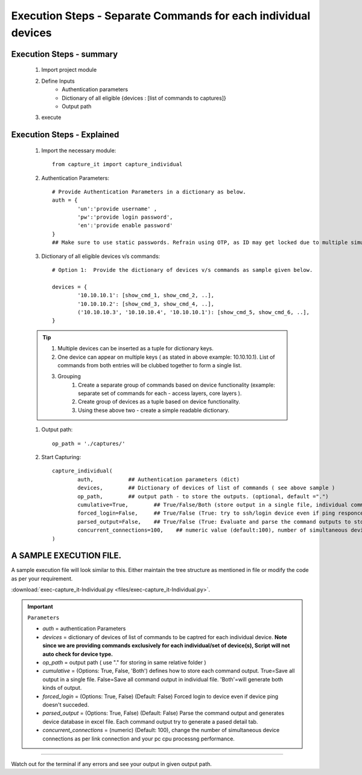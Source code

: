 

Execution Steps - Separate Commands for each individual devices
==================================================================



Execution Steps - summary
----------------------------------------------

	#. Import project module
	#. Define Inputs
		* Authentication parameters
		* Dictionary of all eligible {devices : [list of commands to captures]}
		* Output path 
	#. execute

Execution Steps - Explained
----------------------------------------------

	#. Import the necessary module::

		from capture_it import capture_individual


	#. Authentication Parameters::

		# Provide Authentication Parameters in a dictionary as below.
		auth = {
			'un':'provide username' , 
			'pw':'provide login password', 
			'en':'provide enable password'  
		}
		## Make sure to use static passwords. Refrain using OTP, as ID may get locked due to multiple simultaneous login.


	#. Dictionary of all eligible devices v/s commands::

		# Option 1:  Provide the dictionary of devices v/s commands as sample given below.

		devices = {
			'10.10.10.1': [show_cmd_1, show_cmd_2, ..],
			'10.10.10.2': [show_cmd_3, show_cmd_4, ..], 
			('10.10.10.3', '10.10.10.4', '10.10.10.1'): [show_cmd_5, show_cmd_6, ..],
		}


	.. Tip::

		#. Multiple devices can be inserted as a tuple for dictionary keys.
		#. One device can appear on multiple keys ( as stated in above example: 10.10.10.1).  List of commands from both  entries will be clubbed together to form a single list.
		#. Grouping
			#. Create a separate group of commands based on device functionality (example: separate set of commands for each - access layers, core layers ). 
			#. Create group of devices as a tuple based on device functionality.  
			#. Using these above two - create a simple readable dictionary. 



	#. Output path::

		op_path = './captures/'


	#. Start Capturing::

		capture_individual(
			auth,           ## Authentication parameters (dict)
			devices,        ## Dictionary of devices of list of commands ( see above sample )
			op_path,        ## output path - to store the outputs. (optional, default =".")
			cumulative=True,        ## True/False/Both (store output in a single file, individual command file, both)
			forced_login=False,     ## True/False (True: try to ssh/login device even if ping responce fails. )
			parsed_output=False,    ## True/False (True: Evaluate and parse the command outputs to store device data in excel)
			concurrent_connections=100,    ## numeric value (default:100), number of simultaneous device connections in a group. 
		)


A SAMPLE EXECUTION FILE.
----------------------------------------------

A sample execution file will look similar to this. Either maintain the tree structure as mentioned in file or modify the code as per your requirement. 

:download:`exec-capture_it-Individual.py <files/exec-capture_it-Individual.py>`.



.. important::
	
	``Parameters``

	* *auth* = authentication Parameters
	* *devices* = dictionary of devices of list of commands to be captred for each individual device.  **Note since we are providing commands exclusively for each individual/set of device(s), Script will not auto check for device type.**
	* *op_path* = output path ( use "." for storing in same relative folder )
	* *cumulative* = (Options: True, False, 'Both') defines how to store each command output. True=Save all output in a single file. False=Save all command output in individual file. 'Both'=will generate both kinds of output.
	* *forced_login* = (Options: True, False) (Default: False)  Forced login to device even if device ping doesn't succeded.
	* *parsed_output* = (Options: True, False) (Default: False) Parse the command output and generates device database in excel file.  Each command output try to generate a pased detail tab.
	* *concurrent_connections* = (numeric) (Default: 100), change the number of simultaneous device connections as per link connection and your pc cpu processng performance. 

-----------------------

Watch out for the terminal if any errors and see your output in given output path.
